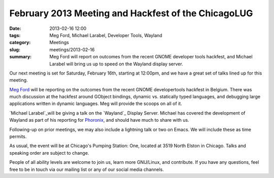 February 2013 Meeting and Hackfest of the ChicagoLUG
====================================================

:date: 2013-02-16 12:00
:tags: Meg Ford, Michael Larabel, Developer Tools, Wayland
:category: Meetings
:slug: meetings/2013-02-16
:summary: Meg Ford will report on outcomes from the recent GNOME developer tools hackfest, and Michael Larabel will bring us up to speed on the Wayland display server.
 
Our next meeting is set for Saturday, February 16th, starting at 12:00pm, and
we have a great set of talks lined up for this meeting.

`Meg Ford`_ will be reporting on the outcomes from the recent GNOME
developertools hackfest in Belgium. There was much discussion at the hackfest
around GObject bindings, dynamic vs. statically typed languages,
and debugging large applications written in dynamic languages. Meg will provide
the scoops on all of it.

`Michael Larabel`_will be giving a talk on the
`Wayland`_ Display Server. Michael has covered the development of Wayland as
part of his reporting for `Phoronix`_, and should have much to share with us. 

Following-up on prior meetings, we may also include a lightning talk or two on
Emacs. We will include these as time permits.

As usual, the event will be at Chicago's Pumping Station: One, located at 
3519 North Elston in Chicago. Talks and speaking order are subject to change.

People of all ability levels are welcome to join us, learn more GNU/Linux, 
and contribute. If you have any questions, feel free to be in touch via our
mailing list or any of our social media channels.

.. _`Pumping Station: One`: http://chicagolug.org/locations/psone/
.. _`Meg Ford`: http://fordmeg.blogspot.com/
.. _`Michael Larabel`: http://www.michaellarabel.com/
.. _`Wayland`: https://en.wikipedia.org/wiki/Wayland_%28display_server_protocol
.. _`Phoronix`: http://www.phoronix.com
